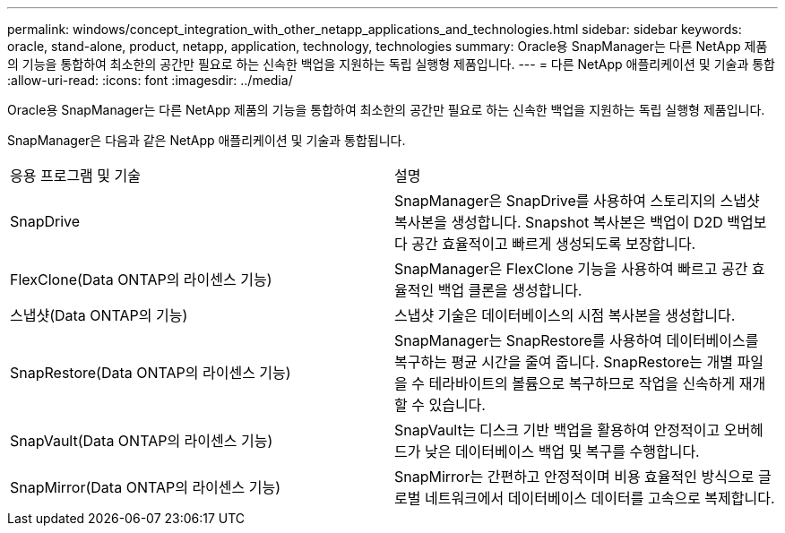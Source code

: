 ---
permalink: windows/concept_integration_with_other_netapp_applications_and_technologies.html 
sidebar: sidebar 
keywords: oracle, stand-alone, product, netapp, application, technology, technologies 
summary: Oracle용 SnapManager는 다른 NetApp 제품의 기능을 통합하여 최소한의 공간만 필요로 하는 신속한 백업을 지원하는 독립 실행형 제품입니다. 
---
= 다른 NetApp 애플리케이션 및 기술과 통합
:allow-uri-read: 
:icons: font
:imagesdir: ../media/


[role="lead"]
Oracle용 SnapManager는 다른 NetApp 제품의 기능을 통합하여 최소한의 공간만 필요로 하는 신속한 백업을 지원하는 독립 실행형 제품입니다.

SnapManager은 다음과 같은 NetApp 애플리케이션 및 기술과 통합됩니다.

|===


| 응용 프로그램 및 기술 | 설명 


 a| 
SnapDrive
 a| 
SnapManager은 SnapDrive를 사용하여 스토리지의 스냅샷 복사본을 생성합니다. Snapshot 복사본은 백업이 D2D 백업보다 공간 효율적이고 빠르게 생성되도록 보장합니다.



 a| 
FlexClone(Data ONTAP의 라이센스 기능)
 a| 
SnapManager은 FlexClone 기능을 사용하여 빠르고 공간 효율적인 백업 클론을 생성합니다.



 a| 
스냅샷(Data ONTAP의 기능)
 a| 
스냅샷 기술은 데이터베이스의 시점 복사본을 생성합니다.



 a| 
SnapRestore(Data ONTAP의 라이센스 기능)
 a| 
SnapManager는 SnapRestore를 사용하여 데이터베이스를 복구하는 평균 시간을 줄여 줍니다. SnapRestore는 개별 파일을 수 테라바이트의 볼륨으로 복구하므로 작업을 신속하게 재개할 수 있습니다.



 a| 
SnapVault(Data ONTAP의 라이센스 기능)
 a| 
SnapVault는 디스크 기반 백업을 활용하여 안정적이고 오버헤드가 낮은 데이터베이스 백업 및 복구를 수행합니다.



 a| 
SnapMirror(Data ONTAP의 라이센스 기능)
 a| 
SnapMirror는 간편하고 안정적이며 비용 효율적인 방식으로 글로벌 네트워크에서 데이터베이스 데이터를 고속으로 복제합니다.

|===